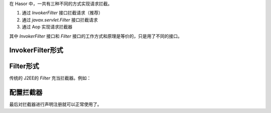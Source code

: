在 Hasor 中，一共有三种不同的方式实现请求拦截。

1. 通过 `InvokerFilter` 接口拦截请求（推荐）
2. 通过 `javax.servlet.Filter` 接口拦截请求
3. 通过 Aop 实现请求拦截器

其中 `InvokerFilter` 接口和 `Filter` 接口的工作方式和原理是等价的，只是用了不同的接口。

InvokerFilter形式
------------------------------------

.. code-block:: java
    :linenos:

    public class MyInvokerFilter implements InvokerFilter {
        public void doInvoke(Invoker invoker, InvokerChain chain) throws Throwable {
            try {
                // before
                chain.doNext(invoker);
                // after
            } catch (Throwable e) {
                // error
                throw e;
            }
        }
    }


Filter形式
------------------------------------
传统的 J2EE的 `Filter` 充当拦截器。例如：

.. code-block:: java
    :linenos:

    public class MyFilter implements Filter {
        ...
    }


配置拦截器
------------------------------------
最后对拦截器进行声明注册就可以正常使用了。

.. code-block:: java
    :linenos:

    public class StartModule extends WebModule {
        public void loadModule(WebApiBinder apiBinder) throws Throwable {
            ...
            apiBinder.filter("/*").through(MyInvokerFilter.class); // InvokerFilter形式
            apiBinder.jeeFilter("/*").through(MyFilter.class);     // Filter形式
            ...
        }
    }
